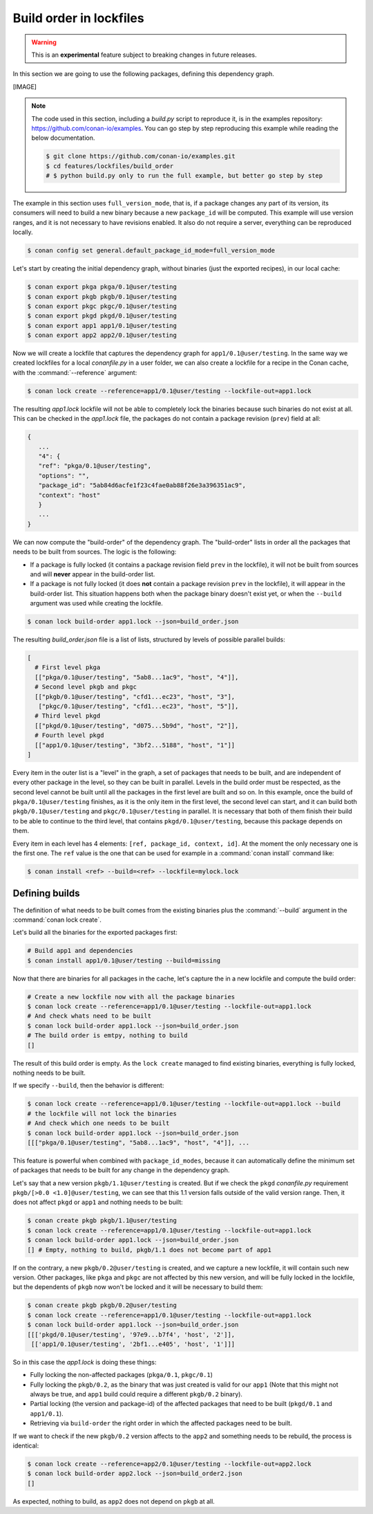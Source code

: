 .. _versioning_lockfiles_build_order:

Build order in lockfiles
========================

.. warning::

    This is an **experimental** feature subject to breaking changes in future releases.

In this section we are going to use the following packages, defining this dependency graph.

[IMAGE]

.. note::

    The code used in this section, including a *build.py* script to reproduce it, is in the
    examples repository: https://github.com/conan-io/examples. You can go step by step
    reproducing this example while reading the below documentation.

    .. code:: bash

        $ git clone https://github.com/conan-io/examples.git
        $ cd features/lockfiles/build_order
        # $ python build.py only to run the full example, but better go step by step


The example in this section uses ``full_version_mode``, that is, if a package changes any part of its version, its consumers will
need to build a new binary because a new ``package_id`` will be computed. This example will use version ranges, and
it is not necessary to have revisions enabled. It also do not require a server, everything can be reproduced locally.


.. code-block:: bash

    $ conan config set general.default_package_id_mode=full_version_mode

Let's start by creating the initial dependency graph, without binaries (just the exported recipes), in our local cache:


.. code-block:: bash

    $ conan export pkga pkga/0.1@user/testing
    $ conan export pkgb pkgb/0.1@user/testing
    $ conan export pkgc pkgc/0.1@user/testing
    $ conan export pkgd pkgd/0.1@user/testing
    $ conan export app1 app1/0.1@user/testing
    $ conan export app2 app2/0.1@user/testing

Now we will create a lockfile that captures the dependency graph for ``app1/0.1@user/testing``.
In the same way we created lockfiles for a local *conanfile.py* in a user folder, we can also
create a lockfile for a recipe in the Conan cache, with the :command:`--reference` argument:

.. code-block:: bash

    $ conan lock create --reference=app1/0.1@user/testing --lockfile-out=app1.lock

The resulting *app1.lock* lockfile will not be able to completely lock the binaries because such
binaries do not exist at all. This can be checked in the *app1.lock* file, the packages do not
contain a package revision (``prev``) field at all:

.. code-block:: text

     {
        ...
        "4": {
        "ref": "pkga/0.1@user/testing",
        "options": "",
        "package_id": "5ab84d6acfe1f23c4fae0ab88f26e3a396351ac9",
        "context": "host"
        }
        ...
     }

We can now compute the "build-order" of the dependency graph. The "build-order" lists
in order all the packages that needs to be built from sources. The logic is the following:

- If a package is fully locked (it contains a package revision field ``prev`` in the lockfile),
  it will not be built from sources and will **never** appear in the build-order list.
- If a package is not fully locked (it does **not** contain a package revision ``prev`` in the lockfile),
  it will appear in the build-order list. This situation happens both when the package binary doesn't exist yet,
  or when the ``--build`` argument was used while creating the lockfile.

.. code-block:: bash

    $ conan lock build-order app1.lock --json=build_order.json

The resulting *build_order.json* file is a list of lists, structured by levels of possible parallel builds:

.. code-block:: text

    [
      # First level pkga
      [["pkga/0.1@user/testing", "5ab8...1ac9", "host", "4"]],
      # Second level pkgb and pkgc
      [["pkgb/0.1@user/testing", "cfd1...ec23", "host", "3"],
       ["pkgc/0.1@user/testing", "cfd1...ec23", "host", "5"]],
      # Third level pkgd
      [["pkgd/0.1@user/testing", "d075...5b9d", "host", "2"]],
      # Fourth level pkgd
      [["app1/0.1@user/testing", "3bf2...5188", "host", "1"]]
    ]

Every item in the outer list is a "level" in the graph, a set of packages that needs to be built, and
are independent of every other package in the level, so they can be built in parallel. Levels in the
build order must be respected, as the second level cannot be built until all the packages in the first level are built
and so on. In this example, once the build of ``pkga/0.1@user/testing`` finishes, as it is the only
item in the first level, the second level can start, and it can build both ``pkgb/0.1@user/testing`` and ``pkgc/0.1@user/testing`` in parallel. It is necessary
that both of them finish their build to be able to continue to the third level, that contains
``pkgd/0.1@user/testing``, because this package depends on them.

Every item in each level has 4 elements: ``[ref, package_id, context, id]``. At the moment the only
necessary one is the first one. The ``ref`` value is the one that can be used for example in a :command:`conan install`
command like:

.. code-block:: bash

    $ conan install <ref> --build=<ref> --lockfile=mylock.lock


Defining builds
---------------

The definition of what needs to be built comes from the existing binaries plus the :command:`--build`
argument in the :command:`conan lock create`.

Let's build all the binaries for the exported packages first:

.. code-block:: bash

    # Build app1 and dependencies
    $ conan install app1/0.1@user/testing --build=missing


Now that there are binaries for all packages in the cache, let's capture the in a new lockfile and compute the build order:

.. code-block:: bash

    # Create a new lockfile now with all the package binaries
    $ conan lock create --reference=app1/0.1@user/testing --lockfile-out=app1.lock
    # And check whats need to be built
    $ conan lock build-order app1.lock --json=build_order.json
    # The build order is emtpy, nothing to build
    []

The result of this build order is empty. As the ``lock create`` managed to find existing binaries,
everything is fully locked, nothing needs to be built.

If we specify ``--build``, then the behavior is different:

.. code-block:: bash

    $ conan lock create --reference=app1/0.1@user/testing --lockfile-out=app1.lock --build
    # the lockfile will not lock the binaries
    # And check which one needs to be built
    $ conan lock build-order app1.lock --json=build_order.json
    [[["pkga/0.1@user/testing", "5ab8...1ac9", "host", "4"]], ...


This feature is powerful when combined with ``package_id_modes``, because it can
automatically define the minimum set of packages that needs to be built for any
change in the dependency graph.

Let's say that a new version ``pkgb/1.1@user/testing`` is created. But if we
check the ``pkgd`` *conanfile.py* requirement ``pkgb/[>0.0 <1.0]@user/testing``,
we can see that this 1.1 version falls outside of the valid version range.
Then, it does not affect ``pkgd`` or ``app1`` and nothing needs to be built:

.. code-block:: bash

    $ conan create pkgb pkgb/1.1@user/testing
    $ conan lock create --reference=app1/0.1@user/testing --lockfile-out=app1.lock
    $ conan lock build-order app1.lock --json=build_order.json
    [] # Empty, nothing to build, pkgb/1.1 does not become part of app1


If on the contrary, a new ``pkgb/0.2@user/testing`` is created, and we capture a
new lockfile, it will contain such new version. Other packages, like ``pkga`` and
``pkgc`` are not affected by this new version, and will be fully locked in the lockfile,
but the dependents of ``pkgb`` now won't be locked and it will be necessary to build them:

.. code-block:: bash

    $ conan create pkgb pkgb/0.2@user/testing
    $ conan lock create --reference=app1/0.1@user/testing --lockfile-out=app1.lock
    $ conan lock build-order app1.lock --json=build_order.json
    [[['pkgd/0.1@user/testing', '97e9...b7f4', 'host', '2']],
     [['app1/0.1@user/testing', '2bf1...e405', 'host', '1']]]

So in this case the *app1.lock* is doing these things:

- Fully locking the non-affected packages (``pkga/0.1``, ``pkgc/0.1``)
- Fully locking the ``pkgb/0.2``, as the binary that was just created is valid for our ``app1``
  (Note that this might not always be true, and ``app1`` build could require a different ``pkgb/0.2``
  binary).
- Partial locking (the version and package-id) of the affected packages that need to be
  built (``pkgd/0.1`` and ``app1/0.1``).
- Retrieving via ``build-order`` the right order in which the affected packages need to be built.


If we want to check if the new ``pkgb/0.2`` version affects to the ``app2`` and something needs to
be rebuild, the process is identical:

.. code-block:: bash

    $ conan lock create --reference=app2/0.1@user/testing --lockfile-out=app2.lock
    $ conan lock build-order app2.lock --json=build_order2.json
    []

As expected, nothing to build, as ``app2`` does not depend on ``pkgb`` at all.
